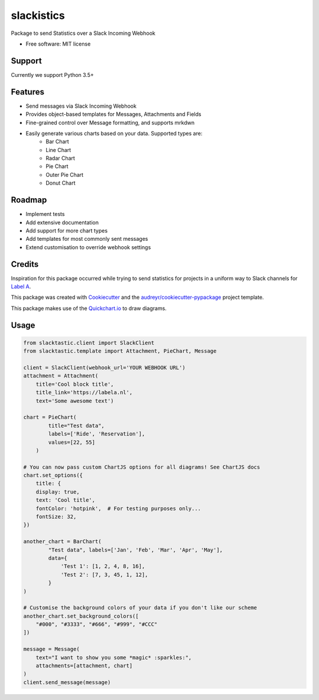 ===========
slackistics
===========

Package to send Statistics over a Slack Incoming Webhook


* Free software: MIT license

Support
-------
Currently we support Python 3.5+

Features
--------

* Send messages via Slack Incoming Webhook
* Provides object-based templates for Messages, Attachments and Fields
* Fine-grained control over Message formatting, and supports mrkdwn
* Easily generate various charts based on your data. Supported types are:
    * Bar Chart
    * Line Chart
    * Radar Chart
    * Pie Chart
    * Outer Pie Chart
    * Donut Chart


Roadmap
-------

* Implement tests
* Add extensive documentation
* Add support for more chart types
* Add templates for most commonly sent messages
* Extend customisation to override webhook settings


Credits
-------

Inspiration for this package occurred while trying to send statistics for projects in a uniform way to Slack channels for `Label A`_.

.. _`Label A`: https://labela.nl

This package was created with Cookiecutter_ and the `audreyr/cookiecutter-pypackage`_ project template.

.. _Cookiecutter: https://github.com/audreyr/cookiecutter
.. _`audreyr/cookiecutter-pypackage`: https://github.com/audreyr/cookiecutter-pypackage

This package makes use of the Quickchart.io_ to draw diagrams.

.. _Quickchart.io: https://quickchart.io


Usage
-----
.. code-block:: python

    from slacktastic.client import SlackClient
    from slacktastic.template import Attachment, PieChart, Message

    client = SlackClient(webhook_url='YOUR WEBHOOK URL')
    attachment = Attachment(
        title='Cool block title',
        title_link='https://labela.nl',
        text='Some awesome text')

    chart = PieChart(
            title="Test data",
            labels=['Ride', 'Reservation'],
            values=[22, 55]
        )

    # You can now pass custom ChartJS options for all diagrams! See ChartJS docs
    chart.set_options({
        title: {
        display: true,
        text: 'Cool title',
        fontColor: 'hotpink',  # For testing purposes only...
        fontSize: 32,
    })

    another_chart = BarChart(
            "Test data", labels=['Jan', 'Feb', 'Mar', 'Apr', 'May'],
            data={
                'Test 1': [1, 2, 4, 8, 16],
                'Test 2': [7, 3, 45, 1, 12],
            }
    )

    # Customise the background colors of your data if you don't like our scheme
    another_chart.set_background_colors([
        "#000", "#3333", "#666", "#999", "#CCC"
    ])

    message = Message(
        text="I want to show you some *magic* :sparkles:",
        attachments=[attachment, chart]
    )
    client.send_message(message)

